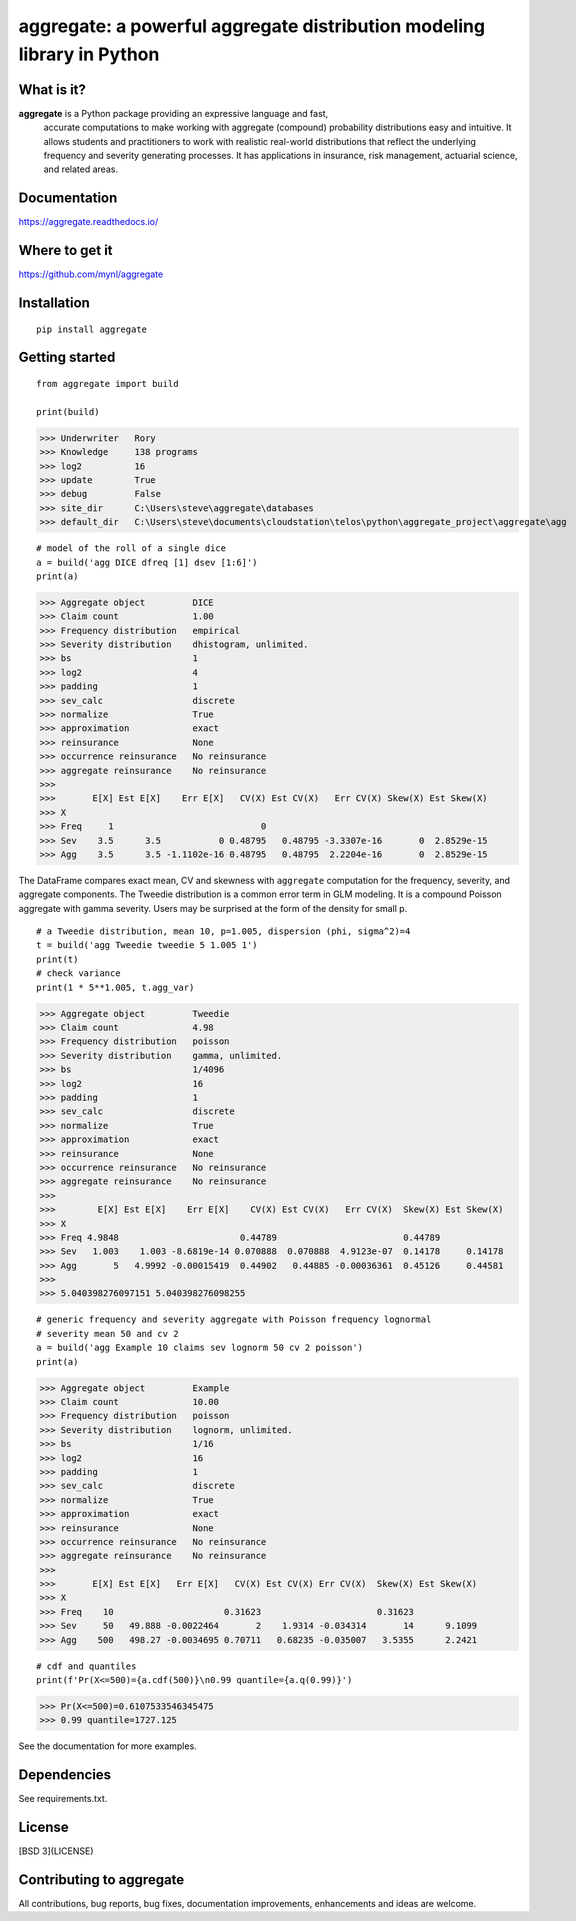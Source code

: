 aggregate: a powerful aggregate distribution modeling library in Python
========================================================================

What is it?
-----------

**aggregate** is a Python package providing an expressive language and fast,
  accurate computations to make working with aggregate (compound) probability
  distributions easy and intuitive. It allows students and practitioners to
  work with realistic real-world distributions that reflect the underlying
  frequency and severity generating processes. It has applications in
  insurance, risk management, actuarial science, and related areas.

Documentation
-------------

https://aggregate.readthedocs.io/


Where to get it
---------------

https://github.com/mynl/aggregate


Installation
------------

::

  pip install aggregate


Getting started
---------------

::

  from aggregate import build

  print(build)

>>> Underwriter   Rory
>>> Knowledge     138 programs
>>> log2          16
>>> update        True
>>> debug         False
>>> site_dir      C:\Users\steve\aggregate\databases
>>> default_dir   C:\Users\steve\documents\cloudstation\telos\python\aggregate_project\aggregate\agg

::

  # model of the roll of a single dice
  a = build('agg DICE dfreq [1] dsev [1:6]')
  print(a)

>>> Aggregate object         DICE
>>> Claim count              1.00
>>> Frequency distribution   empirical
>>> Severity distribution    dhistogram, unlimited.
>>> bs                       1
>>> log2                     4
>>> padding                  1
>>> sev_calc                 discrete
>>> normalize                True
>>> approximation            exact
>>> reinsurance              None
>>> occurrence reinsurance   No reinsurance
>>> aggregate reinsurance    No reinsurance
>>>
>>>       E[X] Est E[X]    Err E[X]   CV(X) Est CV(X)   Err CV(X) Skew(X) Est Skew(X)
>>> X
>>> Freq     1                            0
>>> Sev    3.5      3.5           0 0.48795   0.48795 -3.3307e-16       0  2.8529e-15
>>> Agg    3.5      3.5 -1.1102e-16 0.48795   0.48795  2.2204e-16       0  2.8529e-15

The DataFrame compares exact mean, CV and skewness with ``aggregate`` computation for the
frequency, severity, and aggregate components. The Tweedie distribution is a common error
term in GLM modeling. It is a compound Poisson aggregate with gamma severity. Users may be
surprised at the form of the density for small p.

::

  # a Tweedie distribution, mean 10, p=1.005, dispersion (phi, sigma^2)=4
  t = build('agg Tweedie tweedie 5 1.005 1')
  print(t)
  # check variance
  print(1 * 5**1.005, t.agg_var)

>>> Aggregate object         Tweedie
>>> Claim count              4.98
>>> Frequency distribution   poisson
>>> Severity distribution    gamma, unlimited.
>>> bs                       1/4096
>>> log2                     16
>>> padding                  1
>>> sev_calc                 discrete
>>> normalize                True
>>> approximation            exact
>>> reinsurance              None
>>> occurrence reinsurance   No reinsurance
>>> aggregate reinsurance    No reinsurance
>>>
>>>        E[X] Est E[X]    Err E[X]    CV(X) Est CV(X)   Err CV(X)  Skew(X) Est Skew(X)
>>> X
>>> Freq 4.9848                       0.44789                        0.44789
>>> Sev   1.003    1.003 -8.6819e-14 0.070888  0.070888  4.9123e-07  0.14178     0.14178
>>> Agg       5   4.9992 -0.00015419  0.44902   0.44885 -0.00036361  0.45126     0.44581
>>>
>>> 5.040398276097151 5.040398276098255

.. image:: tweedie.png
  :width: 400
  :alt: Alternative text

::

  # generic frequency and severity aggregate with Poisson frequency lognormal
  # severity mean 50 and cv 2
  a = build('agg Example 10 claims sev lognorm 50 cv 2 poisson')
  print(a)

>>> Aggregate object         Example
>>> Claim count              10.00
>>> Frequency distribution   poisson
>>> Severity distribution    lognorm, unlimited.
>>> bs                       1/16
>>> log2                     16
>>> padding                  1
>>> sev_calc                 discrete
>>> normalize                True
>>> approximation            exact
>>> reinsurance              None
>>> occurrence reinsurance   No reinsurance
>>> aggregate reinsurance    No reinsurance
>>>
>>>       E[X] Est E[X]   Err E[X]   CV(X) Est CV(X) Err CV(X)  Skew(X) Est Skew(X)
>>> X
>>> Freq    10                     0.31623                      0.31623
>>> Sev     50   49.888 -0.0022464       2    1.9314 -0.034314       14      9.1099
>>> Agg    500   498.27 -0.0034695 0.70711   0.68235 -0.035007   3.5355      2.2421


::

  # cdf and quantiles
  print(f'Pr(X<=500)={a.cdf(500)}\n0.99 quantile={a.q(0.99)}')

>>> Pr(X<=500)=0.6107533546345475
>>> 0.99 quantile=1727.125

See the documentation for more examples.

Dependencies
------------

See requirements.txt.

License
-------

[BSD 3](LICENSE)

Contributing to aggregate
-------------------------

All contributions, bug reports, bug fixes, documentation improvements,
enhancements and ideas are welcome.

